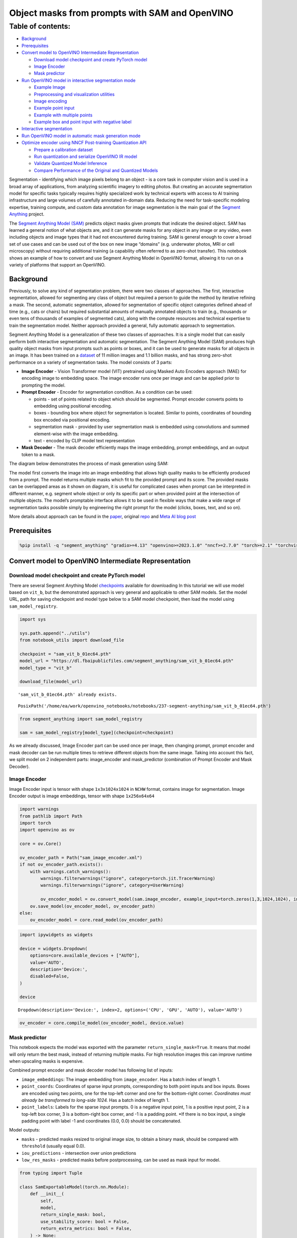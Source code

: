 Object masks from prompts with SAM and OpenVINO
===============================================

Table of contents:
^^^^^^^^^^^^^^^^^^

-  `Background <#background>`__
-  `Prerequisites <#prerequisites>`__
-  `Convert model to OpenVINO Intermediate
   Representation <#convert-model-to-openvino-intermediate-representation>`__

   -  `Download model checkpoint and create PyTorch
      model <#download-model-checkpoint-and-create-pytorch-model>`__
   -  `Image Encoder <#image-encoder>`__
   -  `Mask predictor <#mask-predictor>`__

-  `Run OpenVINO model in interactive segmentation
   mode <#run-openvino-model-in-interactive-segmentation-mode>`__

   -  `Example Image <#example-image>`__
   -  `Preprocessing and visualization
      utilities <#preprocessing-and-visualization-utilities>`__
   -  `Image encoding <#image-encoding>`__
   -  `Example point input <#example-point-input>`__
   -  `Example with multiple points <#example-with-multiple-points>`__
   -  `Example box and point input with negative
      label <#example-box-and-point-input-with-negative-label>`__

-  `Interactive segmentation <#interactive-segmentation>`__
-  `Run OpenVINO model in automatic mask generation
   mode <#run-openvino-model-in-automatic-mask-generation-mode>`__
-  `Optimize encoder using NNCF Post-training Quantization
   API <#optimize-encoder-using-nncf-post-training-quantization-api>`__

   -  `Prepare a calibration dataset <#prepare-a-calibration-dataset>`__
   -  `Run quantization and serialize OpenVINO IR
      model <#run-quantization-and-serialize-openvino-ir-model>`__
   -  `Validate Quantized Model
      Inference <#validate-quantized-model-inference>`__
   -  `Compare Performance of the Original and Quantized
      Models <#compare-performance-of-the-original-and-quantized-models>`__

Segmentation - identifying which image pixels belong to an object - is a
core task in computer vision and is used in a broad array of
applications, from analyzing scientific imagery to editing photos. But
creating an accurate segmentation model for specific tasks typically
requires highly specialized work by technical experts with access to AI
training infrastructure and large volumes of carefully annotated
in-domain data. Reducing the need for task-specific modeling expertise,
training compute, and custom data annotation for image segmentation is
the main goal of the `Segment
Anything <https://arxiv.org/abs/2304.02643>`__ project.

The `Segment Anything Model
(SAM) <https://github.com/facebookresearch/segment-anything>`__ predicts
object masks given prompts that indicate the desired object. SAM has
learned a general notion of what objects are, and it can generate masks
for any object in any image or any video, even including objects and
image types that it had not encountered during training. SAM is general
enough to cover a broad set of use cases and can be used out of the box
on new image “domains” (e.g. underwater photos, MRI or cell microscopy)
without requiring additional training (a capability often referred to as
zero-shot transfer). This notebook shows an example of how to convert
and use Segment Anything Model in OpenVINO format, allowing it to run on
a variety of platforms that support an OpenVINO.

Background
----------



Previously, to solve any kind of segmentation problem, there were two
classes of approaches. The first, interactive segmentation, allowed for
segmenting any class of object but required a person to guide the method
by iterative refining a mask. The second, automatic segmentation,
allowed for segmentation of specific object categories defined ahead of
time (e.g., cats or chairs) but required substantial amounts of manually
annotated objects to train (e.g., thousands or even tens of thousands of
examples of segmented cats), along with the compute resources and
technical expertise to train the segmentation model. Neither approach
provided a general, fully automatic approach to segmentation.

Segment Anything Model is a generalization of these two classes of
approaches. It is a single model that can easily perform both
interactive segmentation and automatic segmentation. The Segment
Anything Model (SAM) produces high quality object masks from input
prompts such as points or boxes, and it can be used to generate masks
for all objects in an image. It has been trained on a
`dataset <https://segment-anything.com/dataset/index.html>`__ of 11
million images and 1.1 billion masks, and has strong zero-shot
performance on a variety of segmentation tasks. The model consists of 3
parts:

-  **Image Encoder** - Vision Transformer model (VIT) pretrained using
   Masked Auto Encoders approach (MAE) for encoding image to embedding
   space. The image encoder runs once per image and can be applied prior
   to prompting the model.
-  **Prompt Encoder** - Encoder for segmentation condition. As a
   condition can be used:

   -  points - set of points related to object which should be
      segmented. Prompt encoder converts points to embedding using
      positional encoding.
   -  boxes - bounding box where object for segmentation is located.
      Similar to points, coordinates of bounding box encoded via
      positional encoding.
   -  segmentation mask - provided by user segmentation mask is embedded
      using convolutions and summed element-wise with the image
      embedding.
   -  text - encoded by CLIP model text representation

-  **Mask Decoder** - The mask decoder efficiently maps the image
   embedding, prompt embeddings, and an output token to a mask.

The diagram below demonstrates the process of mask generation using SAM:
|model_diagram|

The model first converts the image into an image embedding that allows
high quality masks to be efficiently produced from a prompt. The model
returns multiple masks which fit to the provided prompt and its score.
The provided masks can be overlapped areas as it shown on diagram, it is
useful for complicated cases when prompt can be interpreted in different
manner, e.g. segment whole object or only its specific part or when
provided point at the intersection of multiple objects. The model’s
promptable interface allows it to be used in flexible ways that make a
wide range of segmentation tasks possible simply by engineering the
right prompt for the model (clicks, boxes, text, and so on).

More details about approach can be found in the
`paper <https://arxiv.org/abs/2304.02643>`__, original
`repo <https://github.com/facebookresearch/segment-anything>`__ and
`Meta AI blog
post <https://ai.facebook.com/blog/segment-anything-foundation-model-image-segmentation/>`__

.. |model_diagram| image:: https://raw.githubusercontent.com/facebookresearch/segment-anything/main/assets/model_diagram.png

Prerequisites
-------------



.. code:: ipython3

    %pip install -q "segment_anything" "gradio>=4.13" "openvino>=2023.1.0" "nncf>=2.7.0" "torch>=2.1" "torchvision>=0.16"  --extra-index-url https://download.pytorch.org/whl/cpu

Convert model to OpenVINO Intermediate Representation
-----------------------------------------------------



Download model checkpoint and create PyTorch model
~~~~~~~~~~~~~~~~~~~~~~~~~~~~~~~~~~~~~~~~~~~~~~~~~~



There are several Segment Anything Model
`checkpoints <https://github.com/facebookresearch/segment-anything#model-checkpoints>`__
available for downloading In this tutorial we will use model based on
``vit_b``, but the demonstrated approach is very general and applicable
to other SAM models. Set the model URL, path for saving checkpoint and
model type below to a SAM model checkpoint, then load the model using
``sam_model_registry``.

.. code:: ipython3

    import sys
    
    sys.path.append("../utils")
    from notebook_utils import download_file
    
    checkpoint = "sam_vit_b_01ec64.pth"
    model_url = "https://dl.fbaipublicfiles.com/segment_anything/sam_vit_b_01ec64.pth"
    model_type = "vit_b"
    
    download_file(model_url)


.. parsed-literal::

    'sam_vit_b_01ec64.pth' already exists.




.. parsed-literal::

    PosixPath('/home/ea/work/openvino_notebooks/notebooks/237-segment-anything/sam_vit_b_01ec64.pth')



.. code:: ipython3

    from segment_anything import sam_model_registry
    
    sam = sam_model_registry[model_type](checkpoint=checkpoint)

As we already discussed, Image Encoder part can be used once per image,
then changing prompt, prompt encoder and mask decoder can be run
multiple times to retrieve different objects from the same image. Taking
into account this fact, we split model on 2 independent parts:
image_encoder and mask_predictor (combination of Prompt Encoder and Mask
Decoder).

Image Encoder
~~~~~~~~~~~~~



Image Encoder input is tensor with shape ``1x3x1024x1024`` in ``NCHW``
format, contains image for segmentation. Image Encoder output is image
embeddings, tensor with shape ``1x256x64x64``

.. code:: ipython3

    import warnings
    from pathlib import Path
    import torch
    import openvino as ov
    
    core = ov.Core()
    
    ov_encoder_path = Path("sam_image_encoder.xml")
    if not ov_encoder_path.exists():
        with warnings.catch_warnings():
            warnings.filterwarnings("ignore", category=torch.jit.TracerWarning)
            warnings.filterwarnings("ignore", category=UserWarning)
    
            ov_encoder_model = ov.convert_model(sam.image_encoder, example_input=torch.zeros(1,3,1024,1024), input=([1,3,1024,1024],))
        ov.save_model(ov_encoder_model, ov_encoder_path)
    else:
        ov_encoder_model = core.read_model(ov_encoder_path)

.. code:: ipython3

    import ipywidgets as widgets
    
    device = widgets.Dropdown(
        options=core.available_devices + ["AUTO"],
        value='AUTO',
        description='Device:',
        disabled=False,
    )
    
    device




.. parsed-literal::

    Dropdown(description='Device:', index=2, options=('CPU', 'GPU', 'AUTO'), value='AUTO')



.. code:: ipython3

    ov_encoder = core.compile_model(ov_encoder_model, device.value)

Mask predictor
~~~~~~~~~~~~~~



This notebook expects the model was exported with the parameter
``return_single_mask=True``. It means that model will only return the
best mask, instead of returning multiple masks. For high resolution
images this can improve runtime when upscaling masks is expensive.

Combined prompt encoder and mask decoder model has following list of
inputs:

-  ``image_embeddings``: The image embedding from ``image_encoder``. Has
   a batch index of length 1.
-  ``point_coords``: Coordinates of sparse input prompts, corresponding
   to both point inputs and box inputs. Boxes are encoded using two
   points, one for the top-left corner and one for the bottom-right
   corner. *Coordinates must already be transformed to long-side 1024.*
   Has a batch index of length 1.
-  ``point_labels``: Labels for the sparse input prompts. 0 is a
   negative input point, 1 is a positive input point, 2 is a top-left
   box corner, 3 is a bottom-right box corner, and -1 is a padding
   point. \*If there is no box input, a single padding point with label
   -1 and coordinates (0.0, 0.0) should be concatenated.

Model outputs:

-  ``masks`` - predicted masks resized to original image size, to obtain
   a binary mask, should be compared with ``threshold`` (usually equal
   0.0).
-  ``iou_predictions`` - intersection over union predictions
-  ``low_res_masks`` - predicted masks before postprocessing, can be
   used as mask input for model.

.. code:: ipython3

    from typing import Tuple
    
    class SamExportableModel(torch.nn.Module):
        def __init__(
            self,
            model,
            return_single_mask: bool,
            use_stability_score: bool = False,
            return_extra_metrics: bool = False,
        ) -> None:
            super().__init__()
            self.mask_decoder = model.mask_decoder
            self.model = model
            self.img_size = model.image_encoder.img_size
            self.return_single_mask = return_single_mask
            self.use_stability_score = use_stability_score
            self.stability_score_offset = 1.0
            self.return_extra_metrics = return_extra_metrics
    
        def _embed_points(self, point_coords: torch.Tensor, point_labels: torch.Tensor) -> torch.Tensor:
            point_coords = point_coords + 0.5
            point_coords = point_coords / self.img_size
            point_embedding = self.model.prompt_encoder.pe_layer._pe_encoding(point_coords)
            point_labels = point_labels.unsqueeze(-1).expand_as(point_embedding)
    
            point_embedding = point_embedding * (point_labels != -1).to(torch.float32)
            point_embedding = point_embedding + self.model.prompt_encoder.not_a_point_embed.weight * (
                point_labels == -1
            ).to(torch.float32)
    
            for i in range(self.model.prompt_encoder.num_point_embeddings):
                point_embedding = point_embedding + self.model.prompt_encoder.point_embeddings[
                    i
                ].weight * (point_labels == i).to(torch.float32)
    
            return point_embedding
    
        def t_embed_masks(self, input_mask: torch.Tensor) -> torch.Tensor:
            mask_embedding = self.model.prompt_encoder.mask_downscaling(input_mask)
            return mask_embedding
    
        def mask_postprocessing(self, masks: torch.Tensor) -> torch.Tensor:
            masks = torch.nn.functional.interpolate(
                masks,
                size=(self.img_size, self.img_size),
                mode="bilinear",
                align_corners=False,
            )
            return masks
    
        def select_masks(
            self, masks: torch.Tensor, iou_preds: torch.Tensor, num_points: int
        ) -> Tuple[torch.Tensor, torch.Tensor]:
            # Determine if we should return the multiclick mask or not from the number of points.
            # The reweighting is used to avoid control flow.
            score_reweight = torch.tensor(
                [[1000] + [0] * (self.model.mask_decoder.num_mask_tokens - 1)]
            ).to(iou_preds.device)
            score = iou_preds + (num_points - 2.5) * score_reweight
            best_idx = torch.argmax(score, dim=1)
            masks = masks[torch.arange(masks.shape[0]), best_idx, :, :].unsqueeze(1)
            iou_preds = iou_preds[torch.arange(masks.shape[0]), best_idx].unsqueeze(1)
    
            return masks, iou_preds
    
        @torch.no_grad()
        def forward(
            self,
            image_embeddings: torch.Tensor,
            point_coords: torch.Tensor,
            point_labels: torch.Tensor,
            mask_input: torch.Tensor = None,
        ):
            sparse_embedding = self._embed_points(point_coords, point_labels)
            if mask_input is None:
                dense_embedding = self.model.prompt_encoder.no_mask_embed.weight.reshape(1, -1, 1, 1).expand(
                    point_coords.shape[0], -1, image_embeddings.shape[0], 64
                )
            else:
                dense_embedding = self._embed_masks(mask_input)
    
            masks, scores = self.model.mask_decoder.predict_masks(
                image_embeddings=image_embeddings,
                image_pe=self.model.prompt_encoder.get_dense_pe(),
                sparse_prompt_embeddings=sparse_embedding,
                dense_prompt_embeddings=dense_embedding,
            )
    
            if self.use_stability_score:
                scores = calculate_stability_score(
                    masks, self.model.mask_threshold, self.stability_score_offset
                )
    
            if self.return_single_mask:
                masks, scores = self.select_masks(masks, scores, point_coords.shape[1])
    
            upscaled_masks = self.mask_postprocessing(masks)
    
            if self.return_extra_metrics:
                stability_scores = calculate_stability_score(
                    upscaled_masks, self.model.mask_threshold, self.stability_score_offset
                )
                areas = (upscaled_masks > self.model.mask_threshold).sum(-1).sum(-1)
                return upscaled_masks, scores, stability_scores, areas, masks
    
            return upscaled_masks, scores
    
    ov_model_path = Path("sam_mask_predictor.xml")
    if not ov_model_path.exists():
        exportable_model = SamExportableModel(sam, return_single_mask=True)
        embed_dim = sam.prompt_encoder.embed_dim
        embed_size = sam.prompt_encoder.image_embedding_size
        dummy_inputs = {
            "image_embeddings": torch.randn(1, embed_dim, *embed_size, dtype=torch.float),
            "point_coords": torch.randint(low=0, high=1024, size=(1, 5, 2), dtype=torch.float),
            "point_labels": torch.randint(low=0, high=4, size=(1, 5), dtype=torch.float),
        }
        with warnings.catch_warnings():
            warnings.filterwarnings("ignore", category=torch.jit.TracerWarning)
            warnings.filterwarnings("ignore", category=UserWarning)
            ov_model = ov.convert_model(exportable_model, example_input=dummy_inputs)
        ov.save_model(ov_model, ov_model_path)
    else:
        ov_model = core.read_model(ov_model_path)

.. code:: ipython3

    device




.. parsed-literal::

    Dropdown(description='Device:', index=2, options=('CPU', 'GPU', 'AUTO'), value='AUTO')



.. code:: ipython3

    ov_predictor = core.compile_model(ov_model, device.value)

Run OpenVINO model in interactive segmentation mode
---------------------------------------------------



Example Image
~~~~~~~~~~~~~



.. code:: ipython3

    import numpy as np
    import cv2
    import matplotlib.pyplot as plt
    
    download_file("https://raw.githubusercontent.com/facebookresearch/segment-anything/main/notebooks/images/truck.jpg")
    image = cv2.imread('truck.jpg')
    image = cv2.cvtColor(image, cv2.COLOR_BGR2RGB)


.. parsed-literal::

    'truck.jpg' already exists.


.. code:: ipython3

    plt.figure(figsize=(10,10))
    plt.imshow(image)
    plt.axis('off')
    plt.show()



.. image:: 237-segment-anything-with-output_files/237-segment-anything-with-output_21_0.png


Preprocessing and visualization utilities
~~~~~~~~~~~~~~~~~~~~~~~~~~~~~~~~~~~~~~~~~



To prepare input for Image Encoder we should:

1. Convert BGR image to RGB
2. Resize image saving aspect ratio where longest size equal to Image
   Encoder input size - 1024.
3. Normalize image subtract mean values (123.675, 116.28, 103.53) and
   divide by std (58.395, 57.12, 57.375)
4. Transpose HWC data layout to CHW and add batch dimension.
5. Add zero padding to input tensor by height or width (depends on
   aspect ratio) according Image Encoder expected input shape.

These steps are applicable to all available models

.. code:: ipython3

    from copy import deepcopy
    from typing import Tuple
    from torchvision.transforms.functional import resize, to_pil_image 
    
    class ResizeLongestSide:
        """
        Resizes images to longest side 'target_length', as well as provides
        methods for resizing coordinates and boxes. Provides methods for
        transforming numpy arrays.
        """
    
        def __init__(self, target_length: int) -> None:
            self.target_length = target_length
    
        def apply_image(self, image: np.ndarray) -> np.ndarray:
            """
            Expects a numpy array with shape HxWxC in uint8 format.
            """
            target_size = self.get_preprocess_shape(image.shape[0], image.shape[1], self.target_length)
            return np.array(resize(to_pil_image(image), target_size))
    
        def apply_coords(self, coords: np.ndarray, original_size: Tuple[int, ...]) -> np.ndarray:
            """
            Expects a numpy array of length 2 in the final dimension. Requires the
            original image size in (H, W) format.
            """
            old_h, old_w = original_size
            new_h, new_w = self.get_preprocess_shape(
                original_size[0], original_size[1], self.target_length
            )
            coords = deepcopy(coords).astype(float)
            coords[..., 0] = coords[..., 0] * (new_w / old_w)
            coords[..., 1] = coords[..., 1] * (new_h / old_h)
            return coords
    
        def apply_boxes(self, boxes: np.ndarray, original_size: Tuple[int, ...]) -> np.ndarray:
            """
            Expects a numpy array shape Bx4. Requires the original image size
            in (H, W) format.
            """
            boxes = self.apply_coords(boxes.reshape(-1, 2, 2), original_size)
            return boxes.reshape(-1, 4)
    
        @staticmethod
        def get_preprocess_shape(oldh: int, oldw: int, long_side_length: int) -> Tuple[int, int]:
            """
            Compute the output size given input size and target long side length.
            """
            scale = long_side_length * 1.0 / max(oldh, oldw)
            newh, neww = oldh * scale, oldw * scale
            neww = int(neww + 0.5)
            newh = int(newh + 0.5)
            return (newh, neww)
    
    
    resizer = ResizeLongestSide(1024)
    
    
    def preprocess_image(image: np.ndarray):
        resized_image = resizer.apply_image(image)
        resized_image = (resized_image.astype(np.float32) - [123.675, 116.28, 103.53]) / [58.395, 57.12, 57.375]
        resized_image = np.expand_dims(np.transpose(resized_image, (2, 0, 1)).astype(np.float32), 0)
    
        # Pad
        h, w = resized_image.shape[-2:]
        padh = 1024 - h
        padw = 1024 - w
        x = np.pad(resized_image, ((0, 0), (0, 0), (0, padh), (0, padw)))
        return x
    
    
    def postprocess_masks(masks: np.ndarray, orig_size):
        size_before_pad = resizer.get_preprocess_shape(orig_size[0], orig_size[1], masks.shape[-1])
        masks = masks[..., :int(size_before_pad[0]), :int(size_before_pad[1])]
        masks = torch.nn.functional.interpolate(torch.from_numpy(masks), size=orig_size, mode="bilinear", align_corners=False).numpy()
        return masks

.. code:: ipython3

    def show_mask(mask, ax):
        color = np.array([30 / 255, 144 / 255, 255 / 255, 0.6])
        h, w = mask.shape[-2:]
        mask_image = mask.reshape(h, w, 1) * color.reshape(1, 1, -1)
        ax.imshow(mask_image)
    
        
    def show_points(coords, labels, ax, marker_size=375):
        pos_points = coords[labels == 1]
        neg_points = coords[labels == 0]
        ax.scatter(pos_points[:, 0], pos_points[:, 1], color='green', marker='*', s=marker_size, edgecolor='white', linewidth=1.25)
        ax.scatter(neg_points[:, 0], neg_points[:, 1], color='red', marker='*', s=marker_size, edgecolor='white', linewidth=1.25)   
    
        
    def show_box(box, ax):
        x0, y0 = box[0], box[1]
        w, h = box[2] - box[0], box[3] - box[1]
        ax.add_patch(plt.Rectangle((x0, y0), w, h, edgecolor='green', facecolor=(0, 0, 0, 0), lw=2))  

Image encoding
~~~~~~~~~~~~~~



To start work with image, we should preprocess it and obtain image
embeddings using ``ov_encoder``. We will use the same image for all
experiments, so it is possible to generate image embedding once and then
reuse them.

.. code:: ipython3

    preprocessed_image = preprocess_image(image)
    encoding_results = ov_encoder(preprocessed_image)
    
    image_embeddings = encoding_results[ov_encoder.output(0)]

Now, we can try to provide different prompts for mask generation

Example point input
~~~~~~~~~~~~~~~~~~~



In this example we select one point. The green star symbol show its
location on the image below.

.. code:: ipython3

    input_point = np.array([[500, 375]])
    input_label = np.array([1])
    
    plt.figure(figsize=(10,10))
    plt.imshow(image)
    show_points(input_point, input_label, plt.gca())
    plt.axis('off')
    plt.show() 



.. image:: 237-segment-anything-with-output_files/237-segment-anything-with-output_28_0.png


Add a batch index, concatenate a padding point, and transform it to
input tensor coordinate system.

.. code:: ipython3

    coord = np.concatenate([input_point, np.array([[0.0, 0.0]])], axis=0)[None, :, :]
    label = np.concatenate([input_label, np.array([-1])], axis=0)[None, :].astype(np.float32)
    coord = resizer.apply_coords(coord, image.shape[:2]).astype(np.float32)

Package the inputs to run in the mask predictor.

.. code:: ipython3

    inputs = {
        "image_embeddings": image_embeddings,
        "point_coords": coord,
        "point_labels": label,
    }

Predict a mask and threshold it to get binary mask (0 - no object, 1 -
object).

.. code:: ipython3

    results = ov_predictor(inputs)
    
    masks = results[ov_predictor.output(0)]
    masks = postprocess_masks(masks, image.shape[:-1])
    masks = masks > 0.0

.. code:: ipython3

    plt.figure(figsize=(10,10))
    plt.imshow(image)
    show_mask(masks, plt.gca())
    show_points(input_point, input_label, plt.gca())
    plt.axis('off')
    plt.show() 



.. image:: 237-segment-anything-with-output_files/237-segment-anything-with-output_35_0.png


Example with multiple points
~~~~~~~~~~~~~~~~~~~~~~~~~~~~



in this example, we provide additional point for cover larger object
area.

.. code:: ipython3

    input_point = np.array([[500, 375], [1125, 625], [575, 750], [1405, 575]])
    input_label = np.array([1, 1, 1, 1])

Now, prompt for model looks like represented on this image:

.. code:: ipython3

    plt.figure(figsize=(10,10))
    plt.imshow(image)
    show_points(input_point, input_label, plt.gca())
    plt.axis('off')
    plt.show() 



.. image:: 237-segment-anything-with-output_files/237-segment-anything-with-output_39_0.png


Transform the points as in the previous example.

.. code:: ipython3

    coord = np.concatenate([input_point, np.array([[0.0, 0.0]])], axis=0)[None, :, :]
    label = np.concatenate([input_label, np.array([-1])], axis=0)[None, :].astype(np.float32)
    
    coord = resizer.apply_coords(coord, image.shape[:2]).astype(np.float32)

Package inputs, then predict and threshold the mask.

.. code:: ipython3

    inputs = {
        "image_embeddings": image_embeddings,
        "point_coords": coord,
        "point_labels": label,
    }
    
    results = ov_predictor(inputs)
    
    masks = results[ov_predictor.output(0)]
    masks = postprocess_masks(masks, image.shape[:-1])
    masks = masks > 0.0

.. code:: ipython3

    plt.figure(figsize=(10,10))
    plt.imshow(image)
    show_mask(masks, plt.gca())
    show_points(input_point, input_label, plt.gca())
    plt.axis('off')
    plt.show() 



.. image:: 237-segment-anything-with-output_files/237-segment-anything-with-output_44_0.png


Great! Looks like now, predicted mask cover whole truck.

Example box and point input with negative label
~~~~~~~~~~~~~~~~~~~~~~~~~~~~~~~~~~~~~~~~~~~~~~~



In this example we define input prompt using bounding box and point
inside it.The bounding box represented as set of points of its left
upper corner and right lower corner. Label 0 for point speak that this
point should be excluded from mask.

.. code:: ipython3

    input_box = np.array([425, 600, 700, 875])
    input_point = np.array([[575, 750]])
    input_label = np.array([0])

.. code:: ipython3

    plt.figure(figsize=(10, 10))
    plt.imshow(image)
    show_box(input_box, plt.gca())
    show_points(input_point, input_label, plt.gca())
    plt.axis('off')
    plt.show()



.. image:: 237-segment-anything-with-output_files/237-segment-anything-with-output_48_0.png


Add a batch index, concatenate a box and point inputs, add the
appropriate labels for the box corners, and transform. There is no
padding point since the input includes a box input.

.. code:: ipython3

    box_coords = input_box.reshape(2, 2)
    box_labels = np.array([2,3])
    
    coord = np.concatenate([input_point, box_coords], axis=0)[None, :, :]
    label = np.concatenate([input_label, box_labels], axis=0)[None, :].astype(np.float32)
    
    coord = resizer.apply_coords(coord, image.shape[:2]).astype(np.float32)

Package inputs, then predict and threshold the mask.

.. code:: ipython3

    inputs = {
        "image_embeddings": image_embeddings,
        "point_coords": coord,
        "point_labels": label,
    }
    
    results = ov_predictor(inputs)
    
    masks = results[ov_predictor.output(0)]
    masks = postprocess_masks(masks, image.shape[:-1])
    masks = masks > 0.0

.. code:: ipython3

    plt.figure(figsize=(10, 10))
    plt.imshow(image)
    show_mask(masks[0], plt.gca())
    show_box(input_box, plt.gca())
    show_points(input_point, input_label, plt.gca())
    plt.axis('off')
    plt.show()



.. image:: 237-segment-anything-with-output_files/237-segment-anything-with-output_53_0.png


Interactive segmentation
------------------------



Now, you can try SAM on own image. Upload image to input window and
click on desired point, model predict segment based on your image and
point.

.. code:: ipython3

    import gradio as gr
    
    class Segmenter:
        def __init__(self, ov_encoder, ov_predictor):
            self.encoder = ov_encoder
            self.predictor = ov_predictor
            self._img_embeddings = None
    
        def set_image(self, img:np.ndarray):
            if self._img_embeddings is not None:
                del self._img_embeddings
            preprocessed_image = preprocess_image(img)
            encoding_results = self.encoder(preprocessed_image)
            image_embeddings = encoding_results[ov_encoder.output(0)]
            self._img_embeddings = image_embeddings
            return img
    
        def get_mask(self, points, img):
            coord = np.array(points)
            coord = np.concatenate([coord, np.array([[0,0]])], axis=0)
            coord = coord[None, :, :]
            label = np.concatenate([np.ones(len(points)), np.array([-1])], axis=0)[None, :].astype(np.float32)
            coord = resizer.apply_coords(coord, img.shape[:2]).astype(np.float32)
            if self._img_embeddings is None:
                self.set_image(img)
            inputs = {
                "image_embeddings": self._img_embeddings,
                "point_coords": coord,
                "point_labels": label,
            }
    
            results = self.predictor(inputs)
            masks = results[ov_predictor.output(0)]
            masks = postprocess_masks(masks, img.shape[:-1])
            
            masks = masks > 0.0
            mask = masks[0]
            mask = np.transpose(mask, (1, 2, 0))
            return mask
            
    segmenter = Segmenter(ov_encoder, ov_predictor)
            
            
    with gr.Blocks() as demo:
        with gr.Row():
            input_img = gr.Image(label="Input", type="numpy", height=480, width=480)
            output_img = gr.Image(label="Selected Segment", type="numpy", height=480, width=480)
        
        def on_image_change(img):
            segmenter.set_image(img)
            return img
    
        def get_select_coords(img, evt: gr.SelectData):
            pixels_in_queue = set()
            h, w = img.shape[:2]
            pixels_in_queue.add((evt.index[0], evt.index[1]))
            out = img.copy()
            while len(pixels_in_queue) > 0:
                pixels = list(pixels_in_queue)
                pixels_in_queue = set()
                color = np.random.randint(0, 255, size=(1, 1, 3))
                mask = segmenter.get_mask(pixels, img)
                mask_image = out.copy()
                mask_image[mask.squeeze(-1)] = color
                out = cv2.addWeighted(out.astype(np.float32), 0.7, mask_image.astype(np.float32), 0.3, 0.0)
            out = out.astype(np.uint8)
            return out
        
        input_img.select(get_select_coords, [input_img], output_img)
        input_img.upload(on_image_change, [input_img], [input_img])
    
    if __name__ == "__main__":
        try:
            demo.launch()
        except Exception:
            demo.launch(share=True)


.. parsed-literal::

    Running on local URL:  http://127.0.0.1:7860
    
    To create a public link, set `share=True` in `launch()`.








Run OpenVINO model in automatic mask generation mode
----------------------------------------------------



Since SAM can efficiently process prompts, masks for the entire image
can be generated by sampling a large number of prompts over an image.
``automatic_mask_generation`` function implements this capability. It
works by sampling single-point input prompts in a grid over the image,
from each of which SAM can predict multiple masks. Then, masks are
filtered for quality and deduplicated using non-maximal suppression.
Additional options allow for further improvement of mask quality and
quantity, such as running prediction on multiple crops of the image or
postprocessing masks to remove small disconnected regions and holes.

.. code:: ipython3

    from segment_anything.utils.amg import (
        MaskData, 
        generate_crop_boxes, 
        uncrop_boxes_xyxy, 
        uncrop_masks, 
        uncrop_points, 
        calculate_stability_score, 
        rle_to_mask, 
        batched_mask_to_box, 
        mask_to_rle_pytorch, 
        is_box_near_crop_edge,
        batch_iterator,
        remove_small_regions,
        build_all_layer_point_grids,
        box_xyxy_to_xywh,
        area_from_rle
    )
    from torchvision.ops.boxes import batched_nms, box_area
    from typing import Tuple, List, Dict, Any

.. code:: ipython3

    def process_batch(
        image_embedding: np.ndarray,
        points: np.ndarray,
        im_size: Tuple[int, ...],
        crop_box: List[int],
        orig_size: Tuple[int, ...],
        iou_thresh,
        mask_threshold,
        stability_score_offset,
        stability_score_thresh
    ) -> MaskData:
        orig_h, orig_w = orig_size
    
        # Run model on this batch
        transformed_points = resizer.apply_coords(points, im_size)
        in_points = transformed_points
        in_labels = np.ones(in_points.shape[0], dtype=int)
    
        inputs = {
            "image_embeddings": image_embedding,
            "point_coords": in_points[:, None, :],
            "point_labels": in_labels[:, None],
        }
        res = ov_predictor(inputs)
        masks = postprocess_masks(res[ov_predictor.output(0)], orig_size)
        masks = torch.from_numpy(masks)
        iou_preds = torch.from_numpy(res[ov_predictor.output(1)])
    
        # Serialize predictions and store in MaskData
        data = MaskData(
            masks=masks.flatten(0, 1),
            iou_preds=iou_preds.flatten(0, 1),
            points=torch.as_tensor(points.repeat(masks.shape[1], axis=0)),
        )
        del masks
    
        # Filter by predicted IoU
        if iou_thresh > 0.0:
            keep_mask = data["iou_preds"] > iou_thresh
            data.filter(keep_mask)
    
        # Calculate stability score
        data["stability_score"] = calculate_stability_score(
            data["masks"], mask_threshold, stability_score_offset
        )
        if stability_score_thresh > 0.0:
            keep_mask = data["stability_score"] >= stability_score_thresh
            data.filter(keep_mask)
    
        # Threshold masks and calculate boxes
        data["masks"] = data["masks"] > mask_threshold
        data["boxes"] = batched_mask_to_box(data["masks"])
    
        # Filter boxes that touch crop boundaries
        keep_mask = ~is_box_near_crop_edge(data["boxes"], crop_box, [0, 0, orig_w, orig_h])
        if not torch.all(keep_mask):
            data.filter(keep_mask)
    
        # Compress to RLE
        data["masks"] = uncrop_masks(data["masks"], crop_box, orig_h, orig_w)
        data["rles"] = mask_to_rle_pytorch(data["masks"])
        del data["masks"]
    
        return data

.. code:: ipython3

    def process_crop(
        image: np.ndarray,
        point_grids,
        crop_box: List[int],
        crop_layer_idx: int,
        orig_size: Tuple[int, ...],
        box_nms_thresh:float = 0.7,
        mask_threshold:float = 0.0,
        points_per_batch: int = 64,
        pred_iou_thresh: float = 0.88,
        stability_score_thresh: float = 0.95,
        stability_score_offset: float = 1.0,
    ) -> MaskData:
        # Crop the image and calculate embeddings
        x0, y0, x1, y1 = crop_box
        cropped_im = image[y0:y1, x0:x1, :]
        cropped_im_size = cropped_im.shape[:2]
        preprocessed_cropped_im = preprocess_image(cropped_im)
        crop_embeddings = ov_encoder(preprocessed_cropped_im)[ov_encoder.output(0)]
    
        # Get points for this crop
        points_scale = np.array(cropped_im_size)[None, ::-1]
        points_for_image = point_grids[crop_layer_idx] * points_scale
    
        # Generate masks for this crop in batches
        data = MaskData()
        for (points,) in batch_iterator(points_per_batch, points_for_image):
            batch_data = process_batch(crop_embeddings, points, cropped_im_size, crop_box, orig_size, pred_iou_thresh, mask_threshold, stability_score_offset, stability_score_thresh)
            data.cat(batch_data)
            del batch_data
    
        # Remove duplicates within this crop.
        keep_by_nms = batched_nms(
            data["boxes"].float(),
            data["iou_preds"],
            torch.zeros(len(data["boxes"])),  # categories
            iou_threshold=box_nms_thresh,
        )
        data.filter(keep_by_nms)
    
        # Return to the original image frame
        data["boxes"] = uncrop_boxes_xyxy(data["boxes"], crop_box)
        data["points"] = uncrop_points(data["points"], crop_box)
        data["crop_boxes"] = torch.tensor([crop_box for _ in range(len(data["rles"]))])
    
        return data

.. code:: ipython3

    def generate_masks(image: np.ndarray, point_grids, crop_n_layers, crop_overlap_ratio, crop_nms_thresh) -> MaskData:
        orig_size = image.shape[:2]
        crop_boxes, layer_idxs = generate_crop_boxes(
            orig_size, crop_n_layers, crop_overlap_ratio
        )
    
        # Iterate over image crops
        data = MaskData()
        for crop_box, layer_idx in zip(crop_boxes, layer_idxs):
            crop_data = process_crop(image, point_grids, crop_box, layer_idx, orig_size)
            data.cat(crop_data)
    
        # Remove duplicate masks between crops
        if len(crop_boxes) > 1:
            # Prefer masks from smaller crops
            scores = 1 / box_area(data["crop_boxes"])
            scores = scores.to(data["boxes"].device)
            keep_by_nms = batched_nms(
                data["boxes"].float(),
                scores,
                torch.zeros(len(data["boxes"])),  # categories
                iou_threshold=crop_nms_thresh,
            )
            data.filter(keep_by_nms)
    
        data.to_numpy()
        return data

.. code:: ipython3

    def postprocess_small_regions(mask_data: MaskData, min_area: int, nms_thresh: float) -> MaskData:
        """
        Removes small disconnected regions and holes in masks, then reruns
        box NMS to remove any new duplicates.
    
        Edits mask_data in place.
    
        Requires open-cv as a dependency.
        """
        if len(mask_data["rles"]) == 0:
            return mask_data
    
        # Filter small disconnected regions and holes
        new_masks = []
        scores = []
        for rle in mask_data["rles"]:
            mask = rle_to_mask(rle)
    
            mask, changed = remove_small_regions(mask, min_area, mode="holes")
            unchanged = not changed
            mask, changed = remove_small_regions(mask, min_area, mode="islands")
            unchanged = unchanged and not changed
    
            new_masks.append(torch.as_tensor(mask).unsqueeze(0))
            # Give score=0 to changed masks and score=1 to unchanged masks
            # so NMS will prefer ones that didn't need postprocessing
            scores.append(float(unchanged))
    
        # Recalculate boxes and remove any new duplicates
        masks = torch.cat(new_masks, dim=0)
        boxes = batched_mask_to_box(masks)
        keep_by_nms = batched_nms(
            boxes.float(),
            torch.as_tensor(scores),
            torch.zeros(len(boxes)),  # categories
            iou_threshold=nms_thresh,
        )
    
        # Only recalculate RLEs for masks that have changed
        for i_mask in keep_by_nms:
            if scores[i_mask] == 0.0:
                mask_torch = masks[i_mask].unsqueeze(0)
                mask_data["rles"][i_mask] = mask_to_rle_pytorch(mask_torch)[0]
                # update res directly
                mask_data["boxes"][i_mask] = boxes[i_mask]
        mask_data.filter(keep_by_nms)
    
        return mask_data

There are several tunable parameters in automatic mask generation that
control how densely points are sampled and what the thresholds are for
removing low quality or duplicate masks. Additionally, generation can be
automatically run on crops of the image to get improved performance on
smaller objects, and post-processing can remove stray pixels and holes

.. code:: ipython3

    def automatic_mask_generation(
        image: np.ndarray, min_mask_region_area: int = 0, points_per_side: int = 32, crop_n_layers: int = 0, crop_n_points_downscale_factor: int = 1, crop_overlap_ratio: float = 512 / 1500, box_nms_thresh: float = 0.7, crop_nms_thresh: float = 0.7
    ) -> List[Dict[str, Any]]:
        """
        Generates masks for the given image.
    
        Arguments:
          image (np.ndarray): The image to generate masks for, in HWC uint8 format.
    
        Returns:
           list(dict(str, any)): A list over records for masks. Each record is
             a dict containing the following keys:
               segmentation (dict(str, any) or np.ndarray): The mask. If
                 output_mode='binary_mask', is an array of shape HW. Otherwise,
                 is a dictionary containing the RLE.
               bbox (list(float)): The box around the mask, in XYWH format.
               area (int): The area in pixels of the mask.
               predicted_iou (float): The model's own prediction of the mask's
                 quality. This is filtered by the pred_iou_thresh parameter.
               point_coords (list(list(float))): The point coordinates input
                 to the model to generate this mask.
               stability_score (float): A measure of the mask's quality. This
                 is filtered on using the stability_score_thresh parameter.
               crop_box (list(float)): The crop of the image used to generate
                 the mask, given in XYWH format.
        """
        point_grids = build_all_layer_point_grids(
            points_per_side,
            crop_n_layers,
            crop_n_points_downscale_factor,
        )
        mask_data = generate_masks(
            image, point_grids, crop_n_layers, crop_overlap_ratio, crop_nms_thresh)
    
        # Filter small disconnected regions and holes in masks
        if min_mask_region_area > 0:
            mask_data = postprocess_small_regions(
                mask_data,
                min_mask_region_area,
                max(box_nms_thresh, crop_nms_thresh),
            )
    
        mask_data["segmentations"] = [
            rle_to_mask(rle) for rle in mask_data["rles"]]
    
        # Write mask records
        curr_anns = []
        for idx in range(len(mask_data["segmentations"])):
            ann = {
                "segmentation": mask_data["segmentations"][idx],
                "area": area_from_rle(mask_data["rles"][idx]),
                "bbox": box_xyxy_to_xywh(mask_data["boxes"][idx]).tolist(),
                "predicted_iou": mask_data["iou_preds"][idx].item(),
                "point_coords": [mask_data["points"][idx].tolist()],
                "stability_score": mask_data["stability_score"][idx].item(),
                "crop_box": box_xyxy_to_xywh(mask_data["crop_boxes"][idx]).tolist(),
            }
            curr_anns.append(ann)
    
        return curr_anns

.. code:: ipython3

    prediction = automatic_mask_generation(image)

``automatic_mask_generation`` returns a list over masks, where each mask
is a dictionary containing various data about the mask. These keys are:

-  ``segmentation`` : the mask
-  ``area`` : the area of the mask in pixels
-  ``bbox`` : the boundary box of the mask in XYWH format
-  ``predicted_iou`` : the model’s own prediction for the quality of the
   mask
-  ``point_coords`` : the sampled input point that generated this mask
-  ``stability_score`` : an additional measure of mask quality
-  ``crop_box`` : the crop of the image used to generate this mask in
   XYWH format

.. code:: ipython3

    print(f"Number of detected masks: {len(prediction)}")
    print(f"Annotation keys: {prediction[0].keys()}")


.. parsed-literal::

    Number of detected masks: 48
    Annotation keys: dict_keys(['segmentation', 'area', 'bbox', 'predicted_iou', 'point_coords', 'stability_score', 'crop_box'])


.. code:: ipython3

    from tqdm.notebook import tqdm
    
    def draw_anns(image, anns):
        if len(anns) == 0:
            return
        segments_image = image.copy()
        sorted_anns = sorted(anns, key=(lambda x: x['area']), reverse=True)
        for ann in tqdm(sorted_anns):
            mask = ann["segmentation"]
            mask_color = np.random.randint(0, 255, size=(1, 1, 3)).astype(np.uint8)
            segments_image[mask] = mask_color
        return cv2.addWeighted(image.astype(np.float32), 0.7, segments_image.astype(np.float32), 0.3, 0.0)

.. code:: ipython3

    import PIL
    
    out = draw_anns(image, prediction)
    cv2.imwrite("result.png", out[:, :, ::-1])
    
    PIL.Image.open("result.png")



.. parsed-literal::

      0%|          | 0/48 [00:00<?, ?it/s]




.. image:: 237-segment-anything-with-output_files/237-segment-anything-with-output_68_1.png



Optimize encoder using NNCF Post-training Quantization API
----------------------------------------------------------



`NNCF <https://github.com/openvinotoolkit/nncf>`__ provides a suite of
advanced algorithms for Neural Networks inference optimization in
OpenVINO with minimal accuracy drop.

Since encoder costing much more time than other parts in SAM inference
pipeline, we will use 8-bit quantization in post-training mode (without
the fine-tuning pipeline) to optimize encoder of SAM.

The optimization process contains the following steps:

1. Create a Dataset for quantization.
2. Run ``nncf.quantize`` for getting an optimized model.
3. Serialize OpenVINO IR model, using the ``openvino.save_model``
   function.

Prepare a calibration dataset
~~~~~~~~~~~~~~~~~~~~~~~~~~~~~



Download COCO dataset. Since the dataset is used to calibrate the
model’s parameter instead of fine-tuning it, we don’t need to download
the label files.

.. code:: ipython3

    from zipfile import ZipFile
    
    DATA_URL = "https://ultralytics.com/assets/coco128.zip"
    OUT_DIR = Path('.')
    
    download_file(DATA_URL, directory=OUT_DIR, show_progress=True)
    
    if not (OUT_DIR / "coco128/images/train2017").exists():
        with ZipFile('coco128.zip' , "r") as zip_ref:
            zip_ref.extractall(OUT_DIR)


.. parsed-literal::

    'coco128.zip' already exists.


Create an instance of the ``nncf.Dataset`` class that represents the
calibration dataset. For PyTorch, we can pass an instance of the
``torch.utils.data.DataLoader`` object.

.. code:: ipython3

    import torch.utils.data as data
    
    class COCOLoader(data.Dataset):
        def __init__(self, images_path):
            self.images = list(Path(images_path).iterdir())
    
        def __getitem__(self, index):
            image_path = self.images[index]
            image = cv2.imread(str(image_path))
            image = cv2.cvtColor(image, cv2.COLOR_BGR2RGB)
            return image
        
        def __len__(self):
            return len(self.images)
        
    coco_dataset = COCOLoader(OUT_DIR / 'coco128/images/train2017')
    calibration_loader = torch.utils.data.DataLoader(coco_dataset)

The transformation function is a function that takes a sample from the
dataset and returns data that can be passed to the model for inference.

.. code:: ipython3

    import nncf
    
    def transform_fn(image_data):
        """
        Quantization transform function. Extracts and preprocess input data from dataloader item for quantization.
        Parameters:
            image_data: image data produced by DataLoader during iteration
        Returns:
            input_tensor: input data in Dict format for model quantization
        """
        image = image_data.numpy()
        processed_image = preprocess_image(np.squeeze(image))
        return processed_image
    
    calibration_dataset = nncf.Dataset(calibration_loader, transform_fn)


.. parsed-literal::

    INFO:nncf:NNCF initialized successfully. Supported frameworks detected: torch, tensorflow, onnx, openvino


Run quantization and serialize OpenVINO IR model
~~~~~~~~~~~~~~~~~~~~~~~~~~~~~~~~~~~~~~~~~~~~~~~~



The ``nncf.quantize`` function provides an interface for model
quantization. It requires an instance of the OpenVINO Model and
quantization dataset. It is available for models in the following
frameworks: ``PyTorch``, ``TensorFlow 2.x``, ``ONNX``, and
``OpenVINO IR``.

Optionally, some additional parameters for the configuration
quantization process (number of samples for quantization, preset, model
type, etc.) can be provided. ``model_type`` can be used to specify
quantization scheme required for specific type of the model. For
example, Transformer models such as SAM require a special quantization
scheme to preserve accuracy after quantization. To achieve a better
result, we will use a ``mixed`` quantization preset. It provides
symmetric quantization of weights and asymmetric quantization of
activations.

   **Note**: Model post-training quantization is time-consuming process.
   Be patient, it can take several minutes depending on your hardware.

.. code:: ipython3

    
    model = core.read_model(ov_encoder_path)
    quantized_model = nncf.quantize(model,
                                    calibration_dataset,
                                    model_type=nncf.parameters.ModelType.TRANSFORMER,
                                    subset_size=128)
    print("model quantization finished")


.. parsed-literal::

    2023-09-11 20:39:36.145499: I tensorflow/core/util/port.cc:110] oneDNN custom operations are on. You may see slightly different numerical results due to floating-point round-off errors from different computation orders. To turn them off, set the environment variable `TF_ENABLE_ONEDNN_OPTS=0`.
    2023-09-11 20:39:36.181406: I tensorflow/core/platform/cpu_feature_guard.cc:182] This TensorFlow binary is optimized to use available CPU instructions in performance-critical operations.
    To enable the following instructions: AVX2 AVX512F AVX512_VNNI FMA, in other operations, rebuild TensorFlow with the appropriate compiler flags.
    2023-09-11 20:39:36.769588: W tensorflow/compiler/tf2tensorrt/utils/py_utils.cc:38] TF-TRT Warning: Could not find TensorRT
    Statistics collection: 100%|██████████████████| 128/128 [02:12<00:00,  1.03s/it]
    Applying Smooth Quant: 100%|████████████████████| 48/48 [00:01<00:00, 32.29it/s]


.. parsed-literal::

    INFO:nncf:36 ignored nodes was found by name in the NNCFGraph


.. parsed-literal::

    Statistics collection: 100%|██████████████████| 128/128 [04:36<00:00,  2.16s/it]
    Applying Fast Bias correction: 100%|████████████| 49/49 [00:28<00:00,  1.72it/s]

.. parsed-literal::

    model quantization finished




    


.. code:: ipython3

    ov_encoder_path_int8 = "sam_image_encoder_int8.xml"
    ov.save_model(quantized_model, ov_encoder_path_int8)

Validate Quantized Model Inference
~~~~~~~~~~~~~~~~~~~~~~~~~~~~~~~~~~



We can reuse the previous code to validate the output of ``INT8`` model.

.. code:: ipython3

    # Load INT8 model and run pipeline again
    ov_encoder_model_int8 = core.read_model(ov_encoder_path_int8)
    ov_encoder_int8 = core.compile_model(ov_encoder_model_int8, device.value)
    encoding_results = ov_encoder_int8(preprocessed_image)
    image_embeddings = encoding_results[ov_encoder_int8.output(0)]
    
    input_point = np.array([[500, 375]])
    input_label = np.array([1])
    coord = np.concatenate([input_point, np.array([[0.0, 0.0]])], axis=0)[None, :, :]
    label = np.concatenate([input_label, np.array([-1])], axis=0)[None, :].astype(np.float32)
    
    coord = resizer.apply_coords(coord, image.shape[:2]).astype(np.float32)
    inputs = {
        "image_embeddings": image_embeddings,
        "point_coords": coord,
        "point_labels": label,
    }
    results = ov_predictor(inputs)
    
    masks = results[ov_predictor.output(0)]
    masks = postprocess_masks(masks, image.shape[:-1])
    masks = masks > 0.0
    plt.figure(figsize=(10,10))
    plt.imshow(image)
    show_mask(masks, plt.gca())
    show_points(input_point, input_label, plt.gca())
    plt.axis('off')
    plt.show() 



.. image:: 237-segment-anything-with-output_files/237-segment-anything-with-output_80_0.png


Run ``INT8`` model in automatic mask generation mode

.. code:: ipython3

    ov_encoder = ov_encoder_int8
    prediction = automatic_mask_generation(image)
    out = draw_anns(image, prediction)
    cv2.imwrite("result_int8.png", out[:, :, ::-1])
    PIL.Image.open("result_int8.png")



.. parsed-literal::

      0%|          | 0/47 [00:00<?, ?it/s]




.. image:: 237-segment-anything-with-output_files/237-segment-anything-with-output_82_1.png



Compare Performance of the Original and Quantized Models
~~~~~~~~~~~~~~~~~~~~~~~~~~~~~~~~~~~~~~~~~~~~~~~~~~~~~~~~

Finally, use the OpenVINO
`Benchmark
Tool <https://docs.openvino.ai/2024/learn-openvino/openvino-samples/benchmark-tool.html>`__
to measure the inference performance of the ``FP32`` and ``INT8``
models.

.. code:: ipython3

    # Inference FP32 model (OpenVINO IR)
    !benchmark_app -m $ov_encoder_path -d $device.value


.. parsed-literal::

    [Step 1/11] Parsing and validating input arguments
    [ INFO ] Parsing input parameters
    [Step 2/11] Loading OpenVINO Runtime
    [ WARNING ] Default duration 120 seconds is used for unknown device AUTO
    [ INFO ] OpenVINO:
    [ INFO ] Build ................................. 2023.1.0-12050-e33de350633
    [ INFO ] 
    [ INFO ] Device info:
    [ INFO ] AUTO
    [ INFO ] Build ................................. 2023.1.0-12050-e33de350633
    [ INFO ] 
    [ INFO ] 
    [Step 3/11] Setting device configuration
    [ WARNING ] Performance hint was not explicitly specified in command line. Device(AUTO) performance hint will be set to PerformanceMode.THROUGHPUT.
    [Step 4/11] Reading model files
    [ INFO ] Loading model files
    [ INFO ] Read model took 31.21 ms
    [ INFO ] Original model I/O parameters:
    [ INFO ] Model inputs:
    [ INFO ]     x (node: x) : f32 / [...] / [1,3,1024,1024]
    [ INFO ] Model outputs:
    [ INFO ]     ***NO_NAME*** (node: __module.neck.3/aten::add/Add_2933) : f32 / [...] / [1,256,64,64]
    [Step 5/11] Resizing model to match image sizes and given batch
    [ INFO ] Model batch size: 1
    [Step 6/11] Configuring input of the model
    [ INFO ] Model inputs:
    [ INFO ]     x (node: x) : u8 / [N,C,H,W] / [1,3,1024,1024]
    [ INFO ] Model outputs:
    [ INFO ]     ***NO_NAME*** (node: __module.neck.3/aten::add/Add_2933) : f32 / [...] / [1,256,64,64]
    [Step 7/11] Loading the model to the device
    [ INFO ] Compile model took 956.62 ms
    [Step 8/11] Querying optimal runtime parameters
    [ INFO ] Model:
    [ INFO ]   NETWORK_NAME: Model474
    [ INFO ]   EXECUTION_DEVICES: ['CPU']
    [ INFO ]   PERFORMANCE_HINT: PerformanceMode.THROUGHPUT
    [ INFO ]   OPTIMAL_NUMBER_OF_INFER_REQUESTS: 12
    [ INFO ]   MULTI_DEVICE_PRIORITIES: CPU
    [ INFO ]   CPU:
    [ INFO ]     AFFINITY: Affinity.CORE
    [ INFO ]     CPU_DENORMALS_OPTIMIZATION: False
    [ INFO ]     CPU_SPARSE_WEIGHTS_DECOMPRESSION_RATE: 1.0
    [ INFO ]     ENABLE_CPU_PINNING: True
    [ INFO ]     ENABLE_HYPER_THREADING: True
    [ INFO ]     EXECUTION_DEVICES: ['CPU']
    [ INFO ]     EXECUTION_MODE_HINT: ExecutionMode.PERFORMANCE
    [ INFO ]     INFERENCE_NUM_THREADS: 36
    [ INFO ]     INFERENCE_PRECISION_HINT: <Type: 'float32'>
    [ INFO ]     NETWORK_NAME: Model474
    [ INFO ]     NUM_STREAMS: 12
    [ INFO ]     OPTIMAL_NUMBER_OF_INFER_REQUESTS: 12
    [ INFO ]     PERFORMANCE_HINT: PerformanceMode.THROUGHPUT
    [ INFO ]     PERFORMANCE_HINT_NUM_REQUESTS: 0
    [ INFO ]     PERF_COUNT: False
    [ INFO ]     SCHEDULING_CORE_TYPE: SchedulingCoreType.ANY_CORE
    [ INFO ]   MODEL_PRIORITY: Priority.MEDIUM
    [ INFO ]   LOADED_FROM_CACHE: False
    [Step 9/11] Creating infer requests and preparing input tensors
    [ WARNING ] No input files were given for input 'x'!. This input will be filled with random values!
    [ INFO ] Fill input 'x' with random values 
    [Step 10/11] Measuring performance (Start inference asynchronously, 12 inference requests, limits: 120000 ms duration)
    [ INFO ] Benchmarking in inference only mode (inputs filling are not included in measurement loop).
    [ INFO ] First inference took 3347.39 ms
    [Step 11/11] Dumping statistics report
    [ INFO ] Execution Devices:['CPU']
    [ INFO ] Count:            132 iterations
    [ INFO ] Duration:         135907.17 ms
    [ INFO ] Latency:
    [ INFO ]    Median:        12159.63 ms
    [ INFO ]    Average:       12098.43 ms
    [ INFO ]    Min:           7652.77 ms
    [ INFO ]    Max:           13027.98 ms
    [ INFO ] Throughput:   0.97 FPS


.. code:: ipython3

    # Inference INT8 model (OpenVINO IR)
    !benchmark_app -m $ov_encoder_path_int8 -d $device.value


.. parsed-literal::

    [Step 1/11] Parsing and validating input arguments
    [ INFO ] Parsing input parameters
    [Step 2/11] Loading OpenVINO Runtime
    [ WARNING ] Default duration 120 seconds is used for unknown device AUTO
    [ INFO ] OpenVINO:
    [ INFO ] Build ................................. 2023.1.0-12050-e33de350633
    [ INFO ] 
    [ INFO ] Device info:
    [ INFO ] AUTO
    [ INFO ] Build ................................. 2023.1.0-12050-e33de350633
    [ INFO ] 
    [ INFO ] 
    [Step 3/11] Setting device configuration
    [ WARNING ] Performance hint was not explicitly specified in command line. Device(AUTO) performance hint will be set to PerformanceMode.THROUGHPUT.
    [Step 4/11] Reading model files
    [ INFO ] Loading model files
    [ INFO ] Read model took 40.67 ms
    [ INFO ] Original model I/O parameters:
    [ INFO ] Model inputs:
    [ INFO ]     x (node: x) : f32 / [...] / [1,3,1024,1024]
    [ INFO ] Model outputs:
    [ INFO ]     ***NO_NAME*** (node: __module.neck.3/aten::add/Add_2933) : f32 / [...] / [1,256,64,64]
    [Step 5/11] Resizing model to match image sizes and given batch
    [ INFO ] Model batch size: 1
    [Step 6/11] Configuring input of the model
    [ INFO ] Model inputs:
    [ INFO ]     x (node: x) : u8 / [N,C,H,W] / [1,3,1024,1024]
    [ INFO ] Model outputs:
    [ INFO ]     ***NO_NAME*** (node: __module.neck.3/aten::add/Add_2933) : f32 / [...] / [1,256,64,64]
    [Step 7/11] Loading the model to the device
    [ INFO ] Compile model took 1151.47 ms
    [Step 8/11] Querying optimal runtime parameters
    [ INFO ] Model:
    [ INFO ]   NETWORK_NAME: Model474
    [ INFO ]   EXECUTION_DEVICES: ['CPU']
    [ INFO ]   PERFORMANCE_HINT: PerformanceMode.THROUGHPUT
    [ INFO ]   OPTIMAL_NUMBER_OF_INFER_REQUESTS: 12
    [ INFO ]   MULTI_DEVICE_PRIORITIES: CPU
    [ INFO ]   CPU:
    [ INFO ]     AFFINITY: Affinity.CORE
    [ INFO ]     CPU_DENORMALS_OPTIMIZATION: False
    [ INFO ]     CPU_SPARSE_WEIGHTS_DECOMPRESSION_RATE: 1.0
    [ INFO ]     ENABLE_CPU_PINNING: True
    [ INFO ]     ENABLE_HYPER_THREADING: True
    [ INFO ]     EXECUTION_DEVICES: ['CPU']
    [ INFO ]     EXECUTION_MODE_HINT: ExecutionMode.PERFORMANCE
    [ INFO ]     INFERENCE_NUM_THREADS: 36
    [ INFO ]     INFERENCE_PRECISION_HINT: <Type: 'float32'>
    [ INFO ]     NETWORK_NAME: Model474
    [ INFO ]     NUM_STREAMS: 12
    [ INFO ]     OPTIMAL_NUMBER_OF_INFER_REQUESTS: 12
    [ INFO ]     PERFORMANCE_HINT: PerformanceMode.THROUGHPUT
    [ INFO ]     PERFORMANCE_HINT_NUM_REQUESTS: 0
    [ INFO ]     PERF_COUNT: False
    [ INFO ]     SCHEDULING_CORE_TYPE: SchedulingCoreType.ANY_CORE
    [ INFO ]   MODEL_PRIORITY: Priority.MEDIUM
    [ INFO ]   LOADED_FROM_CACHE: False
    [Step 9/11] Creating infer requests and preparing input tensors
    [ WARNING ] No input files were given for input 'x'!. This input will be filled with random values!
    [ INFO ] Fill input 'x' with random values 
    [Step 10/11] Measuring performance (Start inference asynchronously, 12 inference requests, limits: 120000 ms duration)
    [ INFO ] Benchmarking in inference only mode (inputs filling are not included in measurement loop).
    [ INFO ] First inference took 1951.78 ms
    [Step 11/11] Dumping statistics report
    [ INFO ] Execution Devices:['CPU']
    [ INFO ] Count:            216 iterations
    [ INFO ] Duration:         130123.96 ms
    [ INFO ] Latency:
    [ INFO ]    Median:        7192.03 ms
    [ INFO ]    Average:       7197.18 ms
    [ INFO ]    Min:           6134.35 ms
    [ INFO ]    Max:           7888.28 ms
    [ INFO ] Throughput:   1.66 FPS

